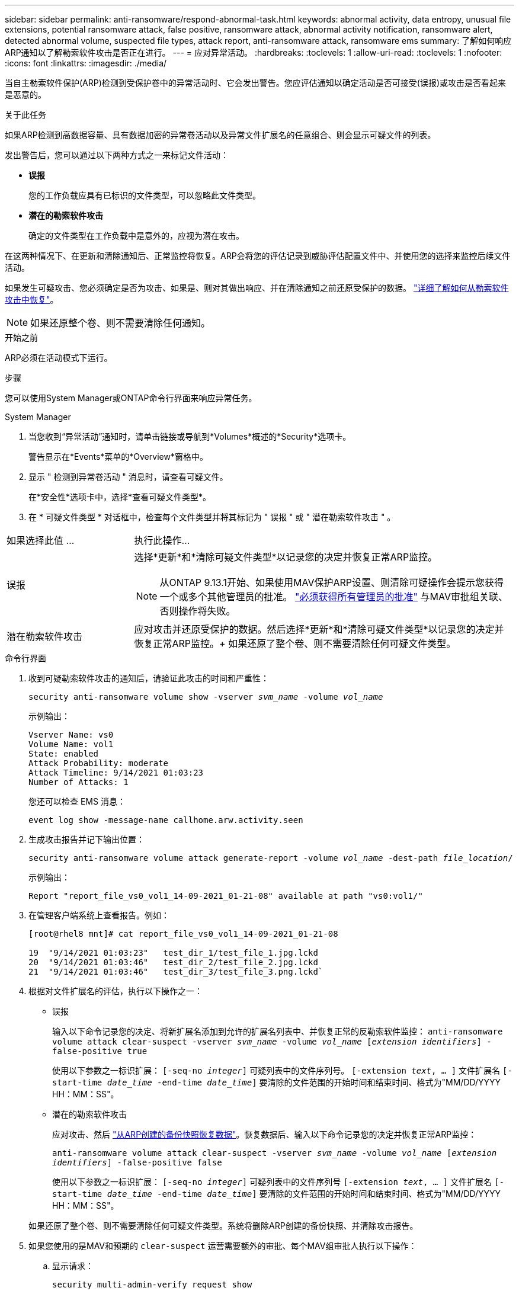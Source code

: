---
sidebar: sidebar 
permalink: anti-ransomware/respond-abnormal-task.html 
keywords: abnormal activity, data entropy, unusual file extensions, potential ransomware attack, false positive, ransomware attack, abnormal activity notification, ransomware alert, detected abnormal volume, suspected file types, attack report, anti-ransomware attack, ransomware ems 
summary: 了解如何响应ARP通知以了解勒索软件攻击是否正在进行。 
---
= 应对异常活动。
:hardbreaks:
:toclevels: 1
:allow-uri-read: 
:toclevels: 1
:nofooter: 
:icons: font
:linkattrs: 
:imagesdir: ./media/


[role="lead"]
当自主勒索软件保护(ARP)检测到受保护卷中的异常活动时、它会发出警告。您应评估通知以确定活动是否可接受(误报)或攻击是否看起来是恶意的。

.关于此任务
如果ARP检测到高数据容量、具有数据加密的异常卷活动以及异常文件扩展名的任意组合、则会显示可疑文件的列表。

发出警告后，您可以通过以下两种方式之一来标记文件活动：

* **误报**
+
您的工作负载应具有已标识的文件类型，可以忽略此文件类型。

* **潜在的勒索软件攻击**
+
确定的文件类型在工作负载中是意外的，应视为潜在攻击。



在这两种情况下、在更新和清除通知后、正常监控将恢复。ARP会将您的评估记录到威胁评估配置文件中、并使用您的选择来监控后续文件活动。

如果发生可疑攻击、您必须确定是否为攻击、如果是、则对其做出响应、并在清除通知之前还原受保护的数据。 link:index.html#how-to-recover-data-in-ontap-after-a-ransomware-attack["详细了解如何从勒索软件攻击中恢复"]。


NOTE: 如果还原整个卷、则不需要清除任何通知。

.开始之前
ARP必须在活动模式下运行。

.步骤
您可以使用System Manager或ONTAP命令行界面来响应异常任务。

[role="tabbed-block"]
====
.System Manager
--
. 当您收到“异常活动”通知时，请单击链接或导航到*Volumes*概述的*Security*选项卡。
+
警告显示在*Events*菜单的*Overview*窗格中。

. 显示 " 检测到异常卷活动 " 消息时，请查看可疑文件。
+
在*安全性*选项卡中，选择*查看可疑文件类型*。

. 在 * 可疑文件类型 * 对话框中，检查每个文件类型并将其标记为 " 误报 " 或 " 潜在勒索软件攻击 " 。


[cols="25,75"]
|===


| 如果选择此值 ... | 执行此操作… 


| 误报  a| 
选择*更新*和*清除可疑文件类型*以记录您的决定并恢复正常ARP监控。


NOTE: 从ONTAP 9.13.1开始、如果使用MAV保护ARP设置、则清除可疑操作会提示您获得一个或多个其他管理员的批准。 link:../multi-admin-verify/request-operation-task.html["必须获得所有管理员的批准"] 与MAV审批组关联、否则操作将失败。



| 潜在勒索软件攻击 | 应对攻击并还原受保护的数据。然后选择*更新*和*清除可疑文件类型*以记录您的决定并恢复正常ARP监控。+
如果还原了整个卷、则不需要清除任何可疑文件类型。 
|===
--
.命令行界面
--
. 收到可疑勒索软件攻击的通知后，请验证此攻击的时间和严重性：
+
`security anti-ransomware volume show -vserver _svm_name_ -volume _vol_name_`

+
示例输出：

+
....
Vserver Name: vs0
Volume Name: vol1
State: enabled
Attack Probability: moderate
Attack Timeline: 9/14/2021 01:03:23
Number of Attacks: 1
....
+
您还可以检查 EMS 消息：

+
`event log show -message-name callhome.arw.activity.seen`

. 生成攻击报告并记下输出位置：
+
`security anti-ransomware volume attack generate-report -volume _vol_name_ -dest-path _file_location_/`

+
示例输出：

+
`Report "report_file_vs0_vol1_14-09-2021_01-21-08" available at path "vs0:vol1/"`

. 在管理客户端系统上查看报告。例如：
+
....
[root@rhel8 mnt]# cat report_file_vs0_vol1_14-09-2021_01-21-08

19  "9/14/2021 01:03:23"   test_dir_1/test_file_1.jpg.lckd
20  "9/14/2021 01:03:46"   test_dir_2/test_file_2.jpg.lckd
21  "9/14/2021 01:03:46"   test_dir_3/test_file_3.png.lckd`
....
. 根据对文件扩展名的评估，执行以下操作之一：
+
** 误报
+
输入以下命令记录您的决定、将新扩展名添加到允许的扩展名列表中、并恢复正常的反勒索软件监控：
`anti-ransomware volume attack clear-suspect -vserver _svm_name_ -volume _vol_name_ [_extension identifiers_] -false-positive true`

+
使用以下参数之一标识扩展：
`[-seq-no _integer_]` 可疑列表中的文件序列号。
`[-extension _text_, … ]` 文件扩展名
`[-start-time _date_time_ -end-time _date_time_]` 要清除的文件范围的开始时间和结束时间、格式为"MM/DD/YYYY HH：MM：SS"。

** 潜在的勒索软件攻击
+
应对攻击、然后 link:../anti-ransomware/recover-data-task.html["从ARP创建的备份快照恢复数据"]。恢复数据后、输入以下命令记录您的决定并恢复正常ARP监控：

+
`anti-ransomware volume attack clear-suspect -vserver _svm_name_ -volume _vol_name_ [_extension identifiers_] -false-positive false`

+
使用以下参数之一标识扩展：
`[-seq-no _integer_]` 可疑列表中的文件序列号
`[-extension _text_, … ]` 文件扩展名
`[-start-time _date_time_ -end-time _date_time_]` 要清除的文件范围的开始时间和结束时间、格式为"MM/DD/YYYY HH：MM：SS"。

+
如果还原了整个卷、则不需要清除任何可疑文件类型。系统将删除ARP创建的备份快照、并清除攻击报告。



. 如果您使用的是MAV和预期的 `clear-suspect` 运营需要额外的审批、每个MAV组审批人执行以下操作：
+
.. 显示请求：
+
`security multi-admin-verify request show`

.. 批准恢复正常反勒索软件监控的请求：
+
`security multi-admin-verify request approve -index[_number returned from show request_]`

+
最后一个组批准者的响应指示卷已修改、并记录误报。



. 如果您正在使用MAV、并且您是MAV组批准者、您还可以拒绝可疑交易请求：
+
`security multi-admin-verify request veto -index[_number returned from show request_]`



--
====
.更多信息
* link:https://kb.netapp.com/onprem%2Fontap%2Fda%2FNAS%2FUnderstanding_Autonomous_Ransomware_Protection_attacks_and_the_Autonomous_Ransomware_Protection_snapshot#["知识库文章：了解自动防系统攻击和自动防系统攻击快照"^]。

